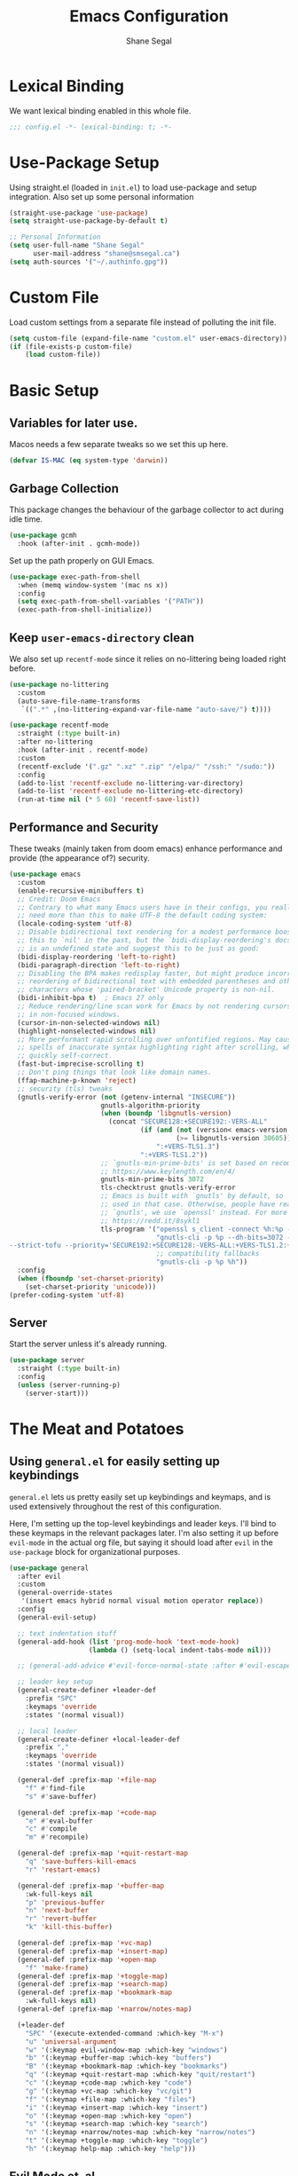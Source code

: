 #+title: Emacs Configuration
#+author: Shane Segal
#+startup: overview
#+property: header-args :results silent :comments org :tangle yes
#+options: num:nil toc:nil

#+TOC: headlines 2
* Lexical Binding
We want lexical binding enabled in this whole file.
#+begin_src emacs-lisp
;;; config.el -*- lexical-binding: t; -*-
#+end_src
* Use-Package Setup
Using straight.el (loaded in ~init.el~) to load use-package and setup integration. Also set up some personal information
#+begin_src emacs-lisp
(straight-use-package 'use-package)
(setq straight-use-package-by-default t)

;; Personal Information
(setq user-full-name "Shane Segal"
      user-mail-address "shane@smsegal.ca")
(setq auth-sources '("~/.authinfo.gpg"))
#+end_src

* Custom File
Load custom settings from a separate file instead of polluting the init file.
#+begin_src emacs-lisp
  (setq custom-file (expand-file-name "custom.el" user-emacs-directory))
  (if (file-exists-p custom-file)
      (load custom-file))
#+end_src
* Basic Setup
** Variables for later use.
Macos needs a few separate tweaks so we set this up here.
#+begin_src emacs-lisp
(defvar IS-MAC (eq system-type 'darwin))
#+end_src
** Garbage Collection
This package changes the behaviour of the garbage collector to act during idle time.
#+begin_src emacs-lisp
(use-package gcmh
  :hook (after-init . gcmh-mode))
#+end_src

Set up the path properly on GUI Emacs.
#+begin_src emacs-lisp
(use-package exec-path-from-shell
  :when (memq window-system '(mac ns x))
  :config
  (setq exec-path-from-shell-variables '("PATH"))
  (exec-path-from-shell-initialize))
#+end_src

** Keep ~user-emacs-directory~ clean
We also set up ~recentf-mode~ since it relies on no-littering being loaded right before.

#+begin_src emacs-lisp
(use-package no-littering
  :custom
  (auto-save-file-name-transforms
   `((".*" ,(no-littering-expand-var-file-name "auto-save/") t))))

(use-package recentf-mode
  :straight (:type built-in)
  :after no-littering
  :hook (after-init . recentf-mode)
  :custom
  (recentf-exclude '(".gz" ".xz" ".zip" "/elpa/" "/ssh:" "/sudo:"))
  :config
  (add-to-list 'recentf-exclude no-littering-var-directory)
  (add-to-list 'recentf-exclude no-littering-etc-directory)
  (run-at-time nil (* 5 60) 'recentf-save-list))
#+end_src

** Performance and Security
These tweaks (mainly taken from doom emacs) enhance performance and provide (the appearance of?) security.
#+begin_src emacs-lisp
  (use-package emacs
    :custom
    (enable-recursive-minibuffers t)
    ;; Credit: Doom Emacs
    ;; Contrary to what many Emacs users have in their configs, you really don't
    ;; need more than this to make UTF-8 the default coding system:
    (locale-coding-system 'utf-8)
    ;; Disable bidirectional text rendering for a modest performance boost. I've set
    ;; this to `nil' in the past, but the `bidi-display-reordering's docs say that
    ;; is an undefined state and suggest this to be just as good:
    (bidi-display-reordering 'left-to-right)
    (bidi-paragraph-direction 'left-to-right)
    ;; Disabling the BPA makes redisplay faster, but might produce incorrect display
    ;; reordering of bidirectional text with embedded parentheses and other bracket
    ;; characters whose 'paired-bracket' Unicode property is non-nil.
    (bidi-inhibit-bpa t)  ; Emacs 27 only
    ;; Reduce rendering/line scan work for Emacs by not rendering cursors or regions
    ;; in non-focused windows.
    (cursor-in-non-selected-windows nil)
    (highlight-nonselected-windows nil)
    ;; More performant rapid scrolling over unfontified regions. May cause brief
    ;; spells of inaccurate syntax highlighting right after scrolling, which should
    ;; quickly self-correct.
    (fast-but-imprecise-scrolling t)
    ;; Don't ping things that look like domain names.
    (ffap-machine-p-known 'reject)
    ;; security (tls) tweaks
    (gnutls-verify-error (not (getenv-internal "INSECURE"))
                         gnutls-algorithm-priority
                         (when (boundp 'libgnutls-version)
                           (concat "SECURE128:+SECURE192:-VERS-ALL"
                                   (if (and (not (version< emacs-version "26.3"))
                                            (>= libgnutls-version 30605))
                                       ":+VERS-TLS1.3")
                                   ":+VERS-TLS1.2"))
                         ;; `gnutls-min-prime-bits' is set based on recommendations from
                         ;; https://www.keylength.com/en/4/
                         gnutls-min-prime-bits 3072
                         tls-checktrust gnutls-verify-error
                         ;; Emacs is built with `gnutls' by default, so `tls-program' would not be
                         ;; used in that case. Otherwise, people have reasons to not go with
                         ;; `gnutls', we use `openssl' instead. For more details, see
                         ;; https://redd.it/8sykl1
                         tls-program '("openssl s_client -connect %h:%p -CAfile %t -nbio -no_ssl3 -no_tls1 -no_tls1_1 -ign_eof"
                                       "gnutls-cli -p %p --dh-bits=3072 --ocsp --x509cafile=%t \
  --strict-tofu --priority='SECURE192:+SECURE128:-VERS-ALL:+VERS-TLS1.2:+VERS-TLS1.3' %h"
                                       ;; compatibility fallbacks
                                       "gnutls-cli -p %p %h"))
    :config
    (when (fboundp 'set-charset-priority)
      (set-charset-priority 'unicode)))
  (prefer-coding-system 'utf-8)
#+end_src

** Server
Start the server unless it's already running.
#+begin_src emacs-lisp
(use-package server
  :straight (:type built-in)
  :config
  (unless (server-running-p)
    (server-start)))
#+end_src

* The Meat and Potatoes
** Using ~general.el~ for easily setting up keybindings
~general.el~ lets us pretty easily set up keybindings and keymaps, and
is used extensively throughout the rest of this configuration.

Here, I'm setting up the top-level keybindings and leader keys. I'll
bind to these keymaps in the relevant packages later.  I'm also
setting it up before ~evil-mode~ in the actual org file, but saying it
should load after ~evil~ in the ~use-package~ block for organizational purposes.
#+begin_src emacs-lisp
  (use-package general
    :after evil
    :custom
    (general-override-states
     '(insert emacs hybrid normal visual motion operator replace))
    :config
    (general-evil-setup)

    ;; text indentation stuff
    (general-add-hook (list 'prog-mode-hook 'text-mode-hook)
                      (lambda () (setq-local indent-tabs-mode nil)))

    ;; (general-add-advice #'evil-force-normal-state :after #'evil-escape)

    ;; leader key setup
    (general-create-definer +leader-def
      :prefix "SPC"
      :keymaps 'override
      :states '(normal visual))

    ;; local leader
    (general-create-definer +local-leader-def
      :prefix ","
      :keymaps 'override
      :states '(normal visual))

    (general-def :prefix-map '+file-map
      "f" #'find-file
      "s" #'save-buffer)

    (general-def :prefix-map '+code-map
      "e" #'eval-buffer
      "c" #'compile
      "m" #'recompile)

    (general-def :prefix-map '+quit-restart-map
      "q" 'save-buffers-kill-emacs
      "r" 'restart-emacs)

    (general-def :prefix-map '+buffer-map
      :wk-full-keys nil
      "p" 'previous-buffer
      "n" 'next-buffer
      "r" 'revert-buffer
      "k" 'kill-this-buffer)

    (general-def :prefix-map '+vc-map)
    (general-def :prefix-map '+insert-map)
    (general-def :prefix-map '+open-map
      "f" 'make-frame)
    (general-def :prefix-map '+toggle-map)
    (general-def :prefix-map '+search-map)
    (general-def :prefix-map '+bookmark-map
      :wk-full-keys nil)
    (general-def :prefix-map '+narrow/notes-map)

    (+leader-def
      "SPC" '(execute-extended-command :which-key "M-x")
      "u" 'universal-argument
      "w" '(:keymap evil-window-map :which-key "windows")
      "b" '(:keymap +buffer-map :which-key "buffers")
      "B" '(:keymap +bookmark-map :which-key "bookmarks")
      "q" '(:keymap +quit-restart-map :which-key "quit/restart")
      "c" '(:keymap +code-map :which-key "code")
      "g" '(:keymap +vc-map :which-key "vc/git")
      "f" '(:keymap +file-map :which-key "files")
      "i" '(:keymap +insert-map :which-key "insert")
      "o" '(:keymap +open-map :which-key "open")
      "s" '(:keymap +search-map :which-key "search")
      "n" '(:keymap +narrow/notes-map :which-key "narrow/notes")
      "t" '(:keymap +toggle-map :which-key "toggle")
      "h" '(:keymap help-map :which-key "help")))
#+end_src

** Evil Mode et. al
~evil-mode~ itself. I tried the default keybindings, but my pinkies hurt within the week
#+begin_src emacs-lisp
  (use-package undo-fu)
  (use-package evil
    :custom
    (evil-want-integration t)
    (evil-want-keybinding nil)
    (evil-ex-substitute-global t)
    (evil-respect-visual-line-mode t)
    (evil-want-Y-yank-to-eol t)
    (evil-cross-lines nil)
    (evil-split-window-below t)
    (evil-vsplit-window-right t)
    (evil-undo-system 'undo-fu)
    (evil-regexp-search t)
    (evil-move-cursor-back t)
    (evil-undo-system 'undo-fu)
    :config
    (evil-select-search-module 'evil-search-module 'evil-search)
    (evil-mode +1))
#+end_src
Apparently ~undo-tree~ has had it's performance improved, will try it again sometime
#+begin_src emacs-lisp
  (use-package undo-tree
    :disabled
    :custom (evil-undo-system 'undo-tree)
    :config (global-undo-tree-mode +1))
#+end_src

~evil-collection~ provides evil keybindings for almost every package.
#+begin_src emacs-lisp
  (use-package evil-collection
    :after evil
    :custom
    (evil-collection-setup-minibuffer t)
    :config
    (evil-collection-init))
#+end_src

I also set ~evil-escape~ to really exit things with ~C-g~
#+begin_src emacs-lisp
  (use-package evil-escape
    :custom
    (evil-escape-delay 0.1)
    (evil-escape-key-sequence "fd")
    :init
    (evil-define-key* '(insert replace visual operator) 'global "\C-g" #'evil-escape)
    :config
    (add-to-list 'evil-escape-excluded-major-modes 'vterm-mode)
    (evil-escape-mode +1))
#+end_src

This is the dumping ground for some random elisp relating to ~evil~.
#+begin_src emacs-lisp
  (use-package +evil-contrib
    :straight nil
    :load-path "modules/"
    :preface
    (defun +evil-clear-search-hl ()
      (evil-ex-nohighlight))
    :config
    (evil-ex-define-cmd "@" #'+evil:apply-macro)
    (general-add-advice 'evil-ret :after '+evil-clear-search-hl)
    :general
    (general-vmap "@" #'+evil:apply-macro)
    (general-mmap "g@" #'+evil:apply-macro)
    (general-nvmap "gD" #'xref-find-references))
#+end_src

Surround text objects with different delimiters 
#+begin_src emacs-lisp
  (use-package evil-surround
    :config
    (global-evil-surround-mode +1))
  (use-package evil-embrace
    :after evil-surround
    :init (evil-embrace-enable-evil-surround-integration))
#+end_src

Search forwards with ~S~, ~f~, ~t~ 
#+begin_src emacs-lisp
  (use-package evil-snipe
    :after evil
    :custom (evil-snipe-use-vim-sneak-bindings t)
    :config
    (push 'magit-mode evil-snipe-disabled-modes)
    (evil-snipe-mode +1)
    (evil-snipe-override-mode +1))
#+end_src

Search for the text objext under the point with ~*~.
#+begin_src emacs-lisp
  (use-package evil-visualstar
    :config (global-evil-visualstar-mode))

#+end_src

Allows you to {un}comment any objects with ~gc~.
Move around with ~gs{motion}~.
#+begin_src emacs-lisp
  (use-package evil-nerd-commenter
    :commands evilnc-comment-operator
    :general
    (general-nvmap "gc" 'evilnc-comment-operator))

  (use-package evil-easymotion
    :general
    (general-nmap
      "gs" '(:keymap evilem-map
             :which-key "easymotion")))
#+end_src

Align text objects on specified char.
#+begin_src emacs-lisp
  (use-package evil-lion
    :general
    (general-nvmap
      "gl" 'evil-lion-left
      "gL" 'evil-lion-right))

#+end_src

Some visual cues for yanking and deleting objects.
#+begin_src emacs-lisp
  (use-package evil-goggles
    :demand t
    :config
    (evil-goggles-mode)
    (evil-goggles-use-diff-faces))
#+end_src

Swap objects with ~gx~, then another ~gx~ to select the target. 
#+begin_src emacs-lisp
  (use-package evil-exchange
    :config (evil-exchange-install))

#+end_src

Code Folding
#+begin_src emacs-lisp
  (use-package vimish-fold :after evil)
  (use-package evil-vimish-fold
    :after vimish-fold
    :custom
    (evil-vimish-fold-target-modes '(prog-mode conf-mode text-mode))
    :hook (after-init . global-evil-vimish-fold-mode))
#+end_src

** Basic Text Editing
* Buffers
** Bufler and Burly
These are both packages written by alphapapa, a prolific emacs package
dev. Bufler organizes buffers by mode and project and provides a good
UI for switching among them.

Burly is a lightweight workspace manager that builds on top of emacs
bookmark system.
#+begin_src emacs-lisp
  (use-package bufler
    :hook (after-init . bufler-mode)
    :commands bufler-ex
    :general
    (general-nvmap
      :keymaps 'bufler-list-mode-map
      "RET" #'bufler-list-buffer-switch
      ;; "TAB" #'bufler-ex
      (kbd "<escape>") #'quit-window
      "q" #'quit-window)
    (:prefix-map '+buffer-map
                 "b" '(bufler-switch-buffer :which-key "switch buffer")
                 "B" '(bufler-list :which-key "buffer list")))

  (use-package burly
    :straight (:host github :repo "alphapapa/burly.el")
    :general
    (:prefix-map '+buffer-map
                 "o" 'burly-open-bookmark
                 "w" 'burly-bookmark-windows
                 "F" 'burly-bookmark-frames))
#+end_src

** Switch to the scratch buffer
 #+begin_src emacs-lisp
  (use-package switch-to-buffer
    :straight (:type built-in)
    :preface
    (defun +switch-to-scratch ()
      (interactive)
      (switch-to-buffer "*scratch*"))
    :general
    (:keymaps 'global-map
              (kbd "<mouse-9>") 'next-buffer
              (kbd "<mouse-8>") 'previous-buffer)
    (:prefix-map '+buffer-map
                 "s" #'+switch-to-scratch))
#+end_src
** Update how buffers get displayed
Emacs generally opens up a bunch of windows all over the
place. Sometimes this is what I want, but it feels excessive. This
helps reuse more existing windows.
It still needs some work.
#+begin_src emacs-lisp
  (use-package emacs
    :straight (:type built-in)
    :custom
    ;; (display-buffer-alist
    ;;  '((".*" (display-buffer-reuse-window display-buffer-same-window))))
    (display-buffer-reuse-frames t) ; reuse windows in other frames
    (even-window-sizes nil))        ; display-buffer: avoid resizing
#+end_src
* Window Management
Undo and redo window configurations.

#+begin_src emacs-lisp
  (use-package winner
    :straight (:type built-in)
    :hook (after-init . winner-mode)
    :general
    (:prefix-map 'evil-window-map
                 "u" 'winner-undo
                 "r" 'winner-redo))
#+end_src

Switch to a window with the keyboard like avy.
 #+begin_src emacs-lisp
  (use-package ace-window
    :custom
    (aw-keys '(?a ?s ?d ?f ?g ?h ?j ?k ?l))
    :config
    (set-face-attribute 'aw-leading-char-face nil :height 3.0)
    :general (:prefix-map 'evil-window-map
                          "w" #'ace-window
                          "W" #'ace-swap-window))

#+end_src

Window Enlargement
#+begin_src emacs-lisp
  (use-package zoom
    :custom
    (zoom-size '(0.7 . 0.7))
    (zoom-ignored-major-modes '(dired-mode vterm-mode
                                help-mode helpful-mode
                                rxt-help-mode help-mode-menu
                                org-mode))
    (zoom-ignored-buffer-names '("*scratch*" "*info*" "*helpful variable: argv*"))
    (zoom-ignored-buffer-name-regexps '("^\\*calc" "\\*helpful variable: .*\\*"))
    (zoom-ignore-predicates (list (lambda () (< (count-lines (point-min) (point-max)) 20))))
    :general
    (:prefix-map '+toggle-map
                 "z" #'zoom-mode))

  (use-package +enlarge-window
    :straight nil
    :load-path "modules/"
    :general (:prefix-map 'evil-window-map
                          "o" #'+window-enlargen
                          "O" #'delete-other-windows))

#+end_src

* Modeline
I use the moody modeline (by the author of magit). I also use minions
to hide all the other modes active instead of diminishing them.
I also depend on smart-mode-line for the buffer-naming.
#+begin_src emacs-lisp
  ;; used for buffer identification in moody modeline
  (use-package smart-mode-line)
  (use-package minions
    :config (minions-mode 1))
  (use-package moody
    :after smart-mode-line
    :config
    (moody-replace-sml/mode-line-buffer-identification)
    (moody-replace-vc-mode))
#+end_src
 Anzu highlights current search results in the modeline.
 #+begin_src emacs-lisp
  (use-package anzu
    :hook (after-init . global-anzu-mode))
  (use-package evil-anzu)
#+end_src

* Incremental Completion
We're using Selectrum and the associated ecosystem. They have a bigger
focus on creating and extending basic APIs vs alternative like Ivy.
#+begin_src emacs-lisp
  (use-package selectrum
    :commands selectrum-next-candidate selectrum-previous-candidate
    :hook
    (after-init . selectrum-mode)
    :general
    (general-imap "C-k" nil)
    (:keymaps 'selectrum-minibuffer-map
              "C-j" 'selectrum-next-candidate
              "C-k" 'selectrum-previous-candidate))
#+end_src

Prescient is a sorting/filtering package that orders results by "frecency".
#+begin_src emacs-lisp
  (use-package prescient
    :hook (selectrum-mode . prescient-persist-mode))
  (use-package selectrum-prescient
    :hook (selectrum-mode . selectrum-prescient-mode))
  (use-package company-prescient
    :hook (company-mode . company-prescient-mode))
#+end_src

Consult is to selectrum as counsel is to Ivy.
Marginalia is a bit of extra eye-candy on top of Consult.
#+begin_src emacs-lisp
  (use-package consult
    :straight (:host github :repo "minad/consult")
    :init
    ;; Replace functions (consult-multi-occur is a drop-in replacement)
    (fset 'multi-occur #'consult-multi-occur)
    :hook (after-init . consult-preview-mode)
    :general
    (:prefix-map 'help-map
                 "a" #'consult-apropos
                 ;; t is usually the tutorial, but this emacs is so customized it's useless
                 "t" 'consult-theme)
    (:prefix-map '+insert-map
                 "y" #'consult-yank)
    (:prefix-map '+file-map
                 "w" #'consult-file-externally
                 "r" #'consult-recent-file)
    ;; Disabled this keybinding as bufler seems to do a better job
    ;; (:prefix-map '+buffer-map
    ;;              "b" #'consult-buffer)
    (:prefix-map '+search-map
                 "i" #'consult-imenu
                 "s" #'consult-line
                 "S" #'consult-line-symbol-at-point
                 "o" #'consult-outline))
  (use-package consult-selectrum)
  (use-package consult-flycheck
    :general
    (:prefix-map '+code-map
                 "x" #'consult-flycheck))
  (use-package marginalia
    :straight (:host github :repo "minad/marginalia" :branch "main")
    :hook (consult-preview-mode . marginalia-mode)
    :custom
    (marginalia-annotators '(marginalia-annotators-heavy marginalia-annotators-light)))
#+end_src

Finally, some random snippets relating to selectrum et. al.
#+begin_src emacs-lisp
  (use-package +selectrum-contrib
    :straight nil
    :load-path "modules/"
    :general
    (:keymaps 'selectrum-minibuffer-map
              "C-s" #'selectrum-restrict-to-matches))
#+end_src

* Look and Feel
** Dashboard
A nice start page for emacs. I set a custom logo for the buffer, and
enable ~all-the-icons~ support.
#+begin_src emacs-lisp
;; dashboard
(use-package dashboard
    :custom
    (dashboard-set-footer nil)
    (dashboard-center-content t)
    (dashboard-set-file-icons t)
    (dashboard-set-heading-icons t)
    (dashboard-set-init-info t)
    (dashboard-projects-switch-function 'projectile-persp-switch-project)
    (dashboard-startup-banner (concat user-emacs-directory "emacs-bigsur_small.png"))
    :init
    (dashboard-setup-startup-hook))
#+end_src

** Themes
I use the great ~doom-themes~ package from Doom. It provides a whole
ton of great light and dark themes.
#+begin_src emacs-lisp
  (use-package doom-themes
    :custom
    (doom-themes-enable-bold t)
    (doom-themes-enable-italic t)
    :config
    (doom-themes-visual-bell-config)
    (doom-themes-org-config))

  (use-package modus-themes
    :disabled
    :straight
    (:host gitlab :repo "protesilaos/modus-themes" :branch "main")
    :custom
    (modus-themes-bold-constructs t)
    (modus-themes-slanted-constructs t)
    (modus-themes-syntax 'faint)
    (modus-themes-completions 'opinionated)
    (modus-themes-paren-match 'intense-bold)
    (modus-themes-org-blocks 'rainbow)
    (modus-themes-mode-line 'moody))

  (use-package circadian
    :custom
    (calendar-latitude 43.6)
    (calendar-longitude -79.4)
    (circadian-themes '((:sunrise . doom-acario-light)
                        (:sunset  . doom-spacegrey)))
    :hook
    (after-init . circadian-setup))

(use-package all-the-icons)
#+end_src
** Font
I like a font with ligatures and I like my comments italic.
#+begin_src emacs-lisp
  (use-package emacs
    :after (doom-themes org)
    :preface
    (defvar FONT-NAME "Victor Mono")
    :init
    ;; macos needs a larger font due to hidpi
    (set-face-attribute 'default nil
                        :family FONT-NAME
                        :height (if IS-MAC 180 110))
    ;; (set-frame-font FONT-NAME nil t)
    ;; (add-to-list 'default-frame-alist '(line-spacing . 0.2))

    ;; this is a fix for doom-acario-theme setting a weird font
    (set-face-attribute 'fixed-pitch-serif nil :family FONT-NAME)
    ;; italic comments
    (set-face-attribute 'font-lock-comment-face nil :family FONT-NAME :slant 'italic))
#+end_src

Here is where we set up the ligatures. There's configuration for the
fonts I use most often: "Victor Mono" and "JetBrains Mono".
#+begin_src emacs-lisp
  ;; Note: Doesn't work on emacs28+
  (use-package ligature
    :straight (:host github :repo "mickeynp/ligature.el")
    :ghook ('(prog-mode-hook
              LaTeX-mode-hook
              org-mode-hook) #'ligature-mode)
    :init
    (cond
     ;; JetBrains Mono Ligatures
     ((string= (face-attribute 'default :family) "JetBrains Mono")
      (ligature-set-ligatures
       't '("--" "---" "==" "===" "!=" "!==" "=!=" "=:=" "=/="
            "<=" ">=" "&&" "&&&" "&=" "++" "+++" "***" ";;" "!!"
            "??" "?:" "?." "?=" "<:" ":<" ":>" ">:" "<>" "<<<"
            ">>>" "<<" ">>" "||" "-|" "_|_" "|-" "||-" "|=" "||="
            "##" "###" "####" "#{" "#[" "]#" "#(" "#?"  "#_" "#_("
            "#:" "#!"  "#=" "^=" "<$>" "<$" "$>" "<+>" "<+" "+>"
            "<*>" "<*" "*>" "</" "</>" "/>" "<!--" "<#--" "-->"
            "->" "->>" "<<-" "<-" "<=<" "=<<" "<<=" "<==" "<=>"
            "<==>" "==>" "=>" "=>>" ">=>" ">>=" ">>-" ">-" ">--"
            "-<" "-<<" ">->" "<-<" "<-|" "<=|" "|=>" "|->" "<->"
            "<~~" "<~" "<~>" "~~" "~~>" "~>" "~-" "-~" "~@" "[||]"
            "|]" "[|" "|}" "{|" "[<" ">]" "|>" "<|" "||>" "<||"
            "|||>" "<|||" "<|>" "..." ".." ".=" ".-" "..<" ".?"
            "::" ":::" ":=" "::=" ":?"  ":?>" "//" "///" "/*" "*/"
            "/=" "//=" "/==" "@_" "__")))
     ;; Victor Mono Ligatures
     ((string= (face-attribute 'default :family) "Victor Mono")
      (ligature-set-ligatures
       't '("</" "</>" "/>" "~-" "-~" "~@" "<~" "<~>" "<~~" "~>" "~~"
            "~~>" ">=" "<=" "<!--" "##" "###" "####" "|-" "-|" "|->"
            "<-|" ">-|" "|-<" "|=" "|=>" ">-" "<-" "<--" "-->" "->" "-<"
            ">->" ">>-" "<<-" "<->" "->>" "-<<" "<-<" "==>" "=>" "=/="
            "!==" "!=" "<==" ">>=" "=>>" ">=>" "<=>" "<=<" "<<=" "=<<"
            ".-" ".=" "=:=" "=!=" "==" "===" "::" ":=" ":>" ":<" ">:"
            ";;" "<|" "<|>" "|>" "<>" "<$" "<$>" "$>" "<+" "<+>" "+>"
            "?=" "/=" "/==" "/\\" "\\/" "__" "&&" "++" "+++")))))
#+end_src

** UI Tweaks
What the hell do I press next? Which-key answers that question.
#+begin_src emacs-lisp
  (use-package which-key
    :demand t
    :custom
    (which-key-popup-type 'side-window)
    (which-key-enable-extended-define-key t)
    :hook (after-init . which-key-mode)
    :general
    (:keymaps 'help-map
              "b" #'which-key-show-major-mode
              "B" #'which-key-show-top-level))
#+end_src

A lot of the built-in UI needs some tweaks. We disable menu bars, the toolbar and the scrollbar.
We also want to confirm things with a single y/n instead of the whole word.
#+begin_src emacs-lisp
  (use-package emacs
    :custom
    (confirm-nonexistent-file-or-buffer nil)
    (mouse-yank-at-point t)

    ;; make underlines look a little better
    (x-underline-at-descent-line t)

    ;; window resizing
    (window-resize-pixelwise t)
    (frame-resize-pixelwise t)

    ;; bars
    (menu-bar-mode   nil)
    (tool-bar-mode   nil)
    (scroll-bar-mode nil)
    :config
    ;; set this for all prompts
    (defalias 'yes-or-no-p 'y-or-n-p)

    ;; ui cruft
    (unless (assq 'menu-bar-lines default-frame-alist)
      (add-to-list 'default-frame-alist '(menu-bar-lines . 0))
      (add-to-list 'default-frame-alist '(tool-bar-lines . 0))
      (add-to-list 'default-frame-alist '(vertical-scroll-bars))))
#+end_src
** Visual Fill Column
Sometimes we want text to wrap before the window border.
#+begin_src  emacs-lisp
  (use-package visual-fill-column
    :config
    (advice-add 'text-scale-adjust :after #'visual-fill-column-adjust)
    ;; (setq-default split-window-preferred-function 'visual-fill-column-split-window-sensibly)
    :ghook ('visual-fill-column-mode-hook #'visual-line-mode))
#+end_src
** Misc Tweaks
Pulse current line on window switch
#+begin_src emacs-lisp
  (use-package beacon
    :hook (after-init . beacon-mode)
    :config
    (add-to-list 'beacon-dont-blink-commands 'vterm-send-return)
    (add-to-list 'beacon-dont-blink-commands 'mwheel-scroll))
#+end_src

Hide the mouse when we type near it.
#+begin_src emacs-lisp
  (use-package avoid
    :straight (:type built-in)
    :config
    ;; doesn't seem to do any animating, at least on wayland should
    ;; check it out on X (but I never use X soooo)
    (mouse-avoidance-mode 'exile))
#+end_src

Window dividers and the fringe. We want them to show up very thin between windows. 
#+begin_src emacs-lisp
  (use-package window-divider
    :disabled 
    :straight (:type built-in)
    :custom
    (window-divider-default-right-width 1)
    (window-divider-default-bottom-width 1)
    (window-divider-default-places 'right-only)
    :hook (after-init . window-divider-mode))

  (use-package fringe
    :straight (:type built-in)
    :init (set-fringe-style 0)
    :custom
    ;; fringes
    (indicate-buffer-boundaries   nil)
    (indicate-empty-lines         nil)
    (fringes-outside-margins      nil)
    (indicate-buffer-boundaries   nil)
    (indicate-empty-lines         nil)
    (overflow-newline-into-fringe t))
#+end_src

Highlight todo keywords when they appear in comments
#+begin_src emacs-lisp
  (use-package hl-todo
    :hook (prog-mode . hl-todo-mode))
#+end_src

This is a great one. Dim the background colour of the buffers you're not currently editing in.
#+begin_src emacs-lisp
  (use-package auto-dim-other-buffers
    :hook (after-init . auto-dim-other-buffers-mode)
    :custom
    (auto-dim-other-buffers-dim-on-switch-to-minibuffer nil)
    (auto-dim-other-buffers-dim-on-focus-out nil))
#+end_src

Highlight different things. The parentheses surround the point get
highlighted which is great.
#+begin_src emacs-lisp
  (use-package highlight-parentheses
    :hook ((prog-mode LaTeX-mode) . highlight-parentheses-mode))

  (use-package hl-line
    :disabled
    :straight (:type built-in)
    :preface
    (defun +highlight-visual-line ()
      (save-excursion
        (cons (progn (beginning-of-visual-line) (+ 1 (point)))
              (progn (beginning-of-visual-line 2) (point)))))
    :hook ((prog-mode text-mode conf-mode special-mode) . hl-line-mode)
    :custom
    (hl-line-range-function '+highlight-visual-line)
    (hl-line-sticky-flag nil)
    (global-hl-line-sticky-flag nil))
#+end_src

Change the shape of the cursor when running in the tty. Also enable the mouse.
#+begin_src emacs-lisp
  (use-package evil-terminal-cursor-changer
    :straight (:host github :repo "kisaragi-hiu/evil-terminal-cursor-changer")
    :hook (tty-setup . evil-terminal-cursor-changer-activate))

  (use-package xterm-mouse-mode
    :straight (:type built-in)
    :hook (tty-setup . xterm-mouse-mode))
#+end_src
** Scrolling
#+begin_src emacs-lisp
  ;; scrolling
  (use-package emacs
    :custom
    (hscroll-margin 2)
    (hscroll-step 1)
    ;; Emacs spends too much effort recentering the screen if you scroll the
    ;; cursor more than N lines past window edges (where N is the settings of
    ;; `scroll-conservatively'). This is especially slow in larger files
    ;; during large-scale scrolling commands. If kept over 100, the window is
    ;; never automatically recentered.
    (scroll-conservatively 101)
    (scroll-margin 0)
    (scroll-preserve-screen-position t)
    ;; Reduce cursor lag by a tiny bit by not auto-adjusting `window-vscroll'
    ;; for tall lines.
    (auto-window-vscroll nil)
    ;; mouse

    (mouse-wheel-scroll-amount '(2 ((shift) . hscroll) ((meta)) ((control) . text-scale)))
    (mouse-wheel-progressive-speed nil))  ; don't accelerate scrolling

  (use-package scroll-on-jump
    :after (evil goto-chg)
    :straight (:host gitlab :repo "ideasman42/emacs-scroll-on-jump")
    :custom
    (scroll-on-jump-duration 0.4)
    (scroll-on-jump-use-curve t)
    :config
    (scroll-on-jump-advice-add evil-undo)
    (scroll-on-jump-advice-add evil-redo)
    (scroll-on-jump-advice-add evil-jump-item)
    (scroll-on-jump-advice-add evil-jump-forward)
    (scroll-on-jump-advice-add evil-jump-backward)
    (scroll-on-jump-advice-add evil-ex-search-next)
    (scroll-on-jump-advice-add evil-ex-search-previous)
    (scroll-on-jump-advice-add evil-forward-paragraph)
    (scroll-on-jump-advice-add evil-backward-paragraph)

    (scroll-on-jump-advice-add goto-last-change)
    (scroll-on-jump-advice-add goto-last-change-reverse))
#+end_src
* Searching / Narrowing
deadgrep lets us search the specified director with ripgrep. Provides a good UI
#+begin_src emacs-lisp
  (use-package deadgrep
    :general
    (:prefix-map '+search-map
                 "d" #'deadgrep))

  ;; narrow-to-region etc is defined in builtin package page
  (use-package page
    :straight (:type built-in)
    :init
    (put 'narrow-to-page 'disabled nil)
    :general
    (:prefix-map '+narrow/notes-map
                 "n" #'narrow-to-region
                 "p" #'narrow-to-page
                 "d" #'narrow-to-defun
                 "w" #'widen))
#+end_src

* Spellcheck
Spell checking with flyspell and enchant.
#+begin_src emacs-lisp
  (use-package flyspell
    :straight nil
    :defer t
    :custom
    (flyspell-issue-welcome-flag nil)
    ;; Significantly speeds up flyspell, which would otherwise print
    ;; messages for every word when checking the entire buffer
    (flyspell-issue-message-flag nil)
    (ispell-program-name "enchant-2") ;; new spellcheck engine
    (ispell-dictionary "en_CA")
    :ghook
    ('(org-mode-hook
       markdown-mode-hook
       TeX-mode-hook
       rst-mode-hook
       mu4e-compose-mode-hook
       message-mode-hook
       git-commit-mode-hook) #'flyspell-mode)
    ('prog-mode-hook #'flyspell-prog-mode))
#+end_src

Correct the word at the point with ~z=~.
#+begin_src emacs-lisp
  (use-package flyspell-correct
    :after flyspell
    :commands flyspell-correct-previous
    :preface
    (defun +spell/add-word (word &optional scope)
      "Add WORD to your personal dictionary, within SCOPE.  SCOPE can be
  `buffer' or `session' to exclude words only from the current buffer or
  session. Otherwise, the addition is permanent."
      (interactive
       (list (progn (require 'flyspell)
                    (car (flyspell-get-word)))
             (cond ((equal current-prefix-arg '(16))
                    'session)
                   ((equal current-prefix-arg '(4))
                    'buffer))))
      (require 'flyspell)
      (cond
       ((null scope)
        (ispell-send-string (concat "*" word "\n"))
        (ispell-send-string "#\n")
        (flyspell-unhighlight-at (point))
        (setq ispell-pdict-modified-p '(t)))
       ((memq scope '(buffer session))
        (ispell-send-string (concat "@" word "\n"))
        (add-to-list 'ispell-buffer-session-localwords word)
        (or ispell-buffer-local-name ; session localwords might conflict
            (setq ispell-buffer-local-name (buffer-name)))
        (flyspell-unhighlight-at (point))
        (if (null ispell-pdict-modified-p)
            (setq ispell-pdict-modified-p
                  (list ispell-pdict-modified-p)))
        (if (eq replace 'buffer)
            (ispell-add-per-file-word-list word))))
      (ispell-pdict-save t))
    :general
    ([remap ispell-word] #'flyspell-correct-wrapper)
    (general-nvmap "zg" #'+spell/add-word))

  (use-package flyspell-correct-popup
    :disabled
    :after flyspell-correct
    :custom
    (flyspell-correct-interface #'flyspell-correct-popup)
    :general (:keymaps 'popup-menu-keymap [escape] #'keyboard-quit))

#+end_src

Lazily load flyspell instead of do it on demand to speed up. 
#+begin_src emacs-lisp
  (use-package flyspell-lazy
    :after flyspell
    :config
    (setq flyspell-lazy-idle-seconds 1
          flyspell-lazy-window-idle-seconds 3)
    (flyspell-lazy-mode +1))
#+end_src
* Generally useful commands
** Crux
Crux is a selection of useful functions.
#+begin_src emacs-lisp
  (use-package crux
    :general
    (:prefix-map '+file-map
                 "E" #'crux-sudo-edit
                 "D" #'crux-delete-file-and-buffer
                 ;; "p" #'crux-find-user-init-file
                 "R" #'crux-rename-file-and-buffer)
    (:prefix-map '+open-map
                 "w" #'crux-open-with))
#+end_src
* Dired and File Management
#+begin_src emacs-lisp
  ;;; File Management with Dired
  (use-package dired
    :straight (:type built-in)
    :commands (dired dired-jump)
    :custom
    (dired-listing-switches "-agho --group-directories-first")
    (dired-dwim-target t)
    (dired-delete-by-moving-to-trash t)
    :ghook
    ('dired-mode-hook #'(dired-async-mode))
    :general
    (:prefix-map '+open-map
                 "-" #'dired-jump)
    (general-nmap :keymaps 'dired-mode-map
      "h" #'dired-up-directory
      "l" #'dired-find-file))
  (use-package diredfl
    :hook (dired-mode . diredfl-mode))
  (use-package dired-collapse
    :hook (dired-mode . dired-collapse-mode))

  (use-package all-the-icons-dired
    :hook (dired-mode . all-the-icons-dired-mode))

  (use-package ranger :disabled)

  (use-package +find-init-file-here
    :straight nil
    :preface
    (defun +find-init-file-here ()
      (interactive)
      (find-file (expand-file-name "config.org" user-emacs-directory)))
    :general
    (:prefix-map '+file-map
                 "p" #'+find-init-file-here))

  (use-package super-save
    :custom (super-save-auto-save-when-idle t)
    :hook (after-init . super-save-mode))

  (use-package +copy-file-name
    :straight nil
    :preface
    (defun +copy-file-name-to-clipboard ()
      "Copy the current buffer file name to the clipboard."
      (interactive)
      (let ((filename (if (equal major-mode 'dired-mode)
                          default-directory
                        (buffer-file-name))))
        (when filename
          (kill-new filename)
          (message "Copied buffer file name '%s' to the clipboard." filename))))
    :general
    (:prefix-map '+file-map
                 "C" '(+copy-file-name-to-clipboard :which-key "copy filename")))
#+end_src
* Text Manipulations
Rotating text lets you toggle things under point where that makes sense.
Subword mode lets you navigate camelCase words etc.
We also want to clean up whitespace in prog-mode.
#+begin_src emacs-lisp
  (use-package rotate-text
    :straight (:host github :repo "debug-ito/rotate-text.el")
    :config
    (add-to-list 'rotate-text-words '("true" "false"))
    (add-to-list 'rotate-text-symbols '("+" "-"))
    :general
    (general-nmap
      "]r" #'rotate-text
      "[r" #'rotate-text-backward))

  (use-package subword
    :hook (prog-mode . subword-mode)
    :general
    (:prefix-map '+toggle-map
                 "s" #'subword-mode))

  (use-package ws-butler
    :hook (prog-mode . ws-butler-mode))
#+end_src
** Set up automatic pairing of ({[]})
#+begin_src emacs-lisp
  (use-package electric-pair
    :straight (:type built-in)
    :hook (emacs-startup . electric-pair-mode))
#+end_src
** Match the indentation of wrapped lines
#+begin_src emacs-lisp :tangle no
  (use-package adaptive-wrap
    :hook ((prog-mode text-mode) . adaptive-wrap-prefix-mode)
    :general
    (:prefix-map '+toggle-map
                 "w" #'adaptive-wrap-prefix-mode))
#+end_src
* Code Tools
** Autocomplete and Syntax Checking
Using company for auto completion and flycheck. 
#+begin_src emacs-lisp
;;; autocomplete
(use-package company
  :custom
  (company-minimum-prefix-length 1)
  (company-idle-delay 0.0)
  :hook (emacs-startup . global-company-mode)
  :general
  (general-imap "C-SPC" 'company-complete)
  (:keymaps 'company-search-map
            "C-s" #'company-filter-candidates))
(use-package company-box
  :hook (company-mode . company-box-mode))
(use-package company-quickhelp
  :hook (company-mode . company-quickhelp-mode))
(use-package company-posframe
  :unless IS-MAC
  :hook (company-box-mode . company-posframe-mode))

;; syntax checking
(use-package flycheck
  :custom
  (flycheck-disabled-checkers '(emacs-lisp-checkdoc))
  :hook (after-init . global-flycheck-mode)
  :general
  (:prefix-map '+code-map
               "x" '(flycheck-list-errors :which-key "show errors")))
#+end_src
** VC / Git
Magit is probably the single best emacs package.
We also use the build-int VC mode for some things like ediff.
#+begin_src emacs-lisp
  ;;; vc-mode and Magit
  (use-package vc
    :straight (:type built-in)
    :custom
    (vc-command-messages t)
    (vc-follow-symlinks t)
    ;; don't make an extra frame for the ediff control panel
    ;; (doesn't work well in tiling wms)
    (ediff-window-setup-function 'ediff-setup-windows-plain))
#+end_src
** Magit Itself
We need to fix a missing binding that should be set by ~evil-collection~.
Submodules get opened by ~"~ inside the magit status buffer.
#+begin_src emacs-lisp
  (use-package magit
    :after evil-collection
    :custom
    (magit-diff-refine-hunk t)
    :preface
    (defun +magit/fix-submodule-binding ()
      ;; evil-magit seems to be overriding or setting this wrong
      ;; somehow, so fix it here
      (transient-append-suffix 'magit-dispatch "\""
        '("'" "Submodules" magit-submodule)))
    :gfhook ('magit-mode-hook #'(+magit/fix-submodule-binding
                                 visual-line-mode))
    :config
    (transient-bind-q-to-quit)
    (define-advice magit-list-refs (:around (orig &optional namespaces format sortby)
                                            prescient-sort)
      "Apply prescient sorting when listing refs."
      (let ((res (funcall orig namespaces format sortby)))
        (if (or sortby
                magit-list-refs-sortby
                (not selectrum-should-sort-p))
            res
          (prescient-sort res))))
    :general
    (:prefix-map '+vc-map
                 "g" #'magit-status
                 "C" #'magit-clone)
    (general-nmap
      :keymaps 'magit-section-mode-map
      "TAB" #'magit-section-toggle
      "j" #'magit-section-forward
      "k" #'magit-section-backward)
    (+local-leader-def
      :keymaps 'with-editor-mode-map
      "," 'with-editor-finish
      "k" 'with-editor-cancel))

  ;; C dynamic module bindings for speeding up magit
  (use-package libgit
    :disabled
    :straight (:host github :repo "magit/libegit2"))
#+end_src

** Magit Extras
Forge lets us access PR's and other collaborative git features from
inside Magit.  We also set up todo's to be shown from the codebase all
centralized inside the status buffer. It's kinda slow so disabled for
now.
#+begin_src emacs-lisp
  (use-package forge
    :after magit)

  (use-package magit-todos
    :disabled
    :after magit
    :config (magit-todos-mode))

  (use-package git-gutter
    :config (global-git-gutter-mode +1))

  ;; TODO: needs evil keybindings
  (use-package git-timemachine
    :commands git-timemachine)
#+end_src
** Tree-sitter
Now, apparently this package is useful for a ton of different
things. I use it for the nicer syntax highlighting in supported
languages.
#+begin_src emacs-lisp
  (use-package tree-sitter
    :init (global-tree-sitter-mode)
    :ghook (#'tree-sitter-after-on-hook  #'tree-sitter-hl-mode))
  (use-package tree-sitter-langs)
#+end_src
** Formatting
Format all code with one keybinding. 
#+begin_src emacs-lisp
(use-package format-all
  :general
  (:prefix-map '+code-map
               "f" 'format-all-buffer))
#+end_src
** Code Search
Automatically jump to definitions in different languages.
#+begin_src emacs-lisp
  (use-package dumb-jump
    :hook (xref-backend-functions . dumb-jump-xreg-activate))
#+end_src
** Editorconfig
Per directory spaces/tabs indentation.
#+begin_src emacs-lisp
  (use-package editorconfig
    :custom (editorconfig-trim-whitespaces-mode 'ws-butler-mode)
    :hook (after-init . editorconfig-mode))
#+end_src
** Compilation
Make compilation buffers process escape codes for colours etc.
#+begin_src emacs-lisp
  (use-package compile
    :straight (:type built-in)
    :preface
    (defun +compile/apply-ansi-color-to-compilation-buffer-h ()
      "Applies ansi codes to the compilation buffers. Meant for
              `compilation-filter-hook'."
      (with-silent-modifications
        (ansi-color-apply-on-region compilation-filter-start (point))))
    (defun +compile/fix-compilation-size ()
      (with-selected-window (get-buffer-window "*compilation*")
        (setq window-size-fixed t)
        (window-resize (selected-window) (- 30 (window-total-width)) t t)))
    :custom
    (compilation-scroll-output 'first-error)
    :ghook
    ('compilation-filter-hook #'(+compile/apply-ansi-color-to-compilation-buffer-h
                                 +compile/fix-compilation-size)))
#+end_src
>
* Language Support
** LSP-Mode
We use LSP mode for pretty much everything we use a lot.
We set some of the more intrusive UI elements to nil.
Enable support for pyright language server.
#+begin_src emacs-lisp
  (use-package lsp-mode
    :commands (lsp lsp-deferred)
    :custom
    (read-process-output-max (* 1024 1024)) ;; 1mb
    (lsp-completion-provider :capf)
    (lsp-enable-folding nil)
    (lsp-enable-on-type-formatting nil)
    (lsp-enable-snippet t)
    (lsp-eldoc-enable-hover nil)
    (lsp-headerline-breadcrumb-enable t)
    :ghook
    ('(TeX-mode-hook
       yaml-mode-hook
       sh-mode-hook
       js2-mode-hook) #'lsp-deferred)
    ('lsp-mode-hook '(lsp-headerline-breadcrumb-mode
                      lsp-modeline-diagnostics-mode
                      lsp-enable-which-key-integration))
    :general
    (general-nvmap :keymaps 'lsp-mode-map
      "," '(:keymap lsp-command-map))
    (general-def
      :prefix-map '+code-map
      :predicate 'lsp-mode
      "r" #'lsp-rename
      "a" #'lsp-execute-code-action)
    (:keymaps 'lsp-mode-map
              ;; [remap format-all-buffer] #'lsp-format-buffer
              [remap evil-goto-definition] #'lsp-find-definition))
  (use-package lsp-ui
    :commands lsp-ui-mode
    :general
    (:keymaps 'lsp-mode-map
              [remap xref-find-definitions] #'lsp-ui-peek-find-definitions
              [remap xref-find-references] #'lsp-ui-peek-find-references)
    (:keymaps 'lsp-ui-peek-mode-map
              "j"   #'lsp-ui-peek--select-next
              "k"   #'lsp-ui-peek--select-prev
              "C-j" #'lsp-ui-peek--select-next
              "C-k" #'lsp-ui-peek--select-prev))

  (use-package lsp-pyright
    :preface
    (defun +pyright__enable-lsp ()
      (require 'lsp-pyright)
      (lsp-deferred))
    :hook (python-mode . +pyright__enable-lsp))
#+end_src
** Python
The builtin package needs some simple tweaks to use ipython as the REPL.
#+begin_src emacs-lisp
  ;; python tweaks
  (use-package python
    :straight (:type built-in)
    :custom
    (python-shell-interpreter "ipython")
    (python-shell-interpreter-args "--simple-prompt -i"))
#+end_src
**** Pyimport
We can sort and remove imports from files with this.
#+begin_src emacs-lisp
  (use-package pyimport
    :general
    (general-nvmap
      :keymaps 'python-mode-map
      :prefix ","
      "i" '(nil :which-key "imports")
      "iu" 'pyimport-remove-unused
      "ii" 'pyimport-insert-missing))
#+end_src
**** Jupyter Kernal and Notebook support
The ein package has really improved lately. In addition, the jupyter
kernel provides a pretty good experience for using it inside org-mode.
#+begin_src emacs-lisp
  (use-package jupyter
    :straight (:no-native-compile t)
    :commands jupyter-connect-repl jupyter-run-repl)

  (use-package emacs-ipython-notebook
    :straight ein
    :hook (ein:notebook-mode . evil-normalize-keymaps)
    :custom
    (ein:output-area-inlined-images t)
    (ein:polymode t)
    :commands (ein:run ein:login)
    :preface
    (general-add-advice 'ein:worksheet-execute-cell-and-goto-next-km
                        :after (lambda () (interactive)
                                 (evil-scroll-line-to-center)))
    :init
    (evil-define-minor-mode-key '(normal visual) 'ein:notebook-mode
      (kbd "<C-return>") #'ein:worksheet-execute-cell-km
      (kbd "<S-return>") #'ein:worksheet-execute-cell-and-goto-next-km)
    :general
    (:keymaps 'ein:notebook-mode-map
              [remap save-buffer] #'ein:notebook-save-notebook-command-km
              "C-j" #'ein:worksheet-goto-next-input-km
              "C-k" #'ein:worksheet-goto-prev-input-km))
#+end_src
** LaTeX
Set up company mode for autocompletion of references, citations, etc.
We also setup inline pdf viewing.
#+begin_src emacs-lisp
(use-package company-auctex)
(use-package company-reftex)
(use-package company-math)
(use-package company-bibtex)

(use-package auctex
  :custom
  (TeX-master t)
  (TeX-parse-self t) ;; parse on load
  (TeX-auto-save t)  ;; parse on save
  ;; automatically insert braces after sub/superscript in math mode
  (TeX-electric-sub-and-superscript t)
  (bibtex-dialect 'biblatex)
  (bibtex-align-at-equal-sign t)
  (bibtex-text-indentation 20)
  (TeX-auto-fold t)
  ;; insert \(\) instead of $$
  (TeX-electric-math (cons "\\(" "\\)"))
  :hook ((TeX-mode . +latex-setup)
         (TeX-mode . TeX-fold-mode))
  :mode ("\\.tex\\'" . LaTeX-mode)
  :general
  (:keymaps 'TeX-mode-map
            [remap compile] #'TeX-command-master
            [remap recompile] (lambda () (TeX-command-master +1)))
  :preface
  (defun +latex-setup ()
    (turn-on-visual-line-mode)
    (visual-fill-column-mode +1)
    (unless word-wrap
      (toggle-word-wrap))
    (TeX-fold-buffer)
    (setq-local visual-fill-column-center-text t
                visual-fill-column-width 100

                ;; important that reftex comes before auctex otherwise
                ;; citation autocomplete doesn't work
                company-backends (append '(company-reftex-citations
                                           company-reftex-labels
                                           company-auctex-labels
                                           company-auctex-bibs
                                           company-auctex-macros
                                           company-auctex-symbols
                                           company-auctex-environments
                                           company-math-symbols-latex
                                           company-math-symbols-unicode
                                           company-latex-commands)
                                         company-backends))))
(use-package evil-tex
  :hook (LaTeX-mode . evil-tex-mode))

(use-package bibtex
  :straight (:type built-in)
  :gfhook #'+bibtex-setup
  :preface
  (defun +bibtex-setup ()
    (turn-on-visual-line-mode)
    (setq-local visual-fill-column-center-text t
                visual-fill-column-width 100)))

(use-package auctex-latexmk
  :custom
  (auctex-latexmk-inherit-TeX-PDF-mode t)
  :hook
  (TeX-mode . auctex-latexmk-setup))

(use-package reftex
  :straight (:type built-in)
  :hook ((TeX-mode . reftex-mode)
         (LaTeX-mode . reftex-mode))
  :custom
  (reftex-cite-format
   '((?a . "\\autocite[]{%l}")
     (?b . "\\blockcquote[]{%l}{}")
     (?c . "\\cite[]{%l}")
     (?f . "\\footcite[]{%l}")
     (?n . "\\nocite{%l}")
     (?p . "\\parencite[]{%l}")
     (?s . "\\smartcite[]{%l}")
     (?t . "\\textcite[]{%l}"))
   (reftex-plug-into-AUCTeX t)
   (reftex-toc-split-windows-fraction 0.3)))

(use-package pdf-tools
  :mode ("\\.pdf\\'" . pdf-view-mode)
  :magic ("%PDF" . pdf-view-mode)
  :hook (pdf-view-mode . auto-revert-mode)
  :config
  (pdf-tools-install :no-query)
  (setq-default pdf-view-display-size 'fit-page)
  ;; Enable hiDPI support, but at the cost of memory! See politza/pdf-tools#51
  (setq pdf-view-use-scaling t
        pdf-view-use-imagemagick nil)
  :general
  (+local-leader-def :keymaps 'pdf-view-mode-map
    "s" 'pdf-view-auto-slice-minor-mode)
  (:keymaps 'pdf-view-mode-map
            "q" #'kill-current-buffer))
#+end_src
** {Java,Type}Script
The different web languages. I've also enabled LSP-mode for them above.
#+begin_src emacs-lisp
  (use-package js2-mode
    :interpreter "node"
    :commands js2-line-break
    :hook (js-mode . js2-minor-mode)
    :custom
    (js-chain-indent t)
    ;; Don't mishighlight shebang lines
    (js2-skip-preprocessor-directives t)
    ;; let flycheck handle this
    (js2-mode-show-parse-errors nil)
    (js2-mode-show-strict-warnings nil)
    ;; Flycheck provides these features, so disable them: conflicting with
    ;; the eslint settings.
    (js2-strict-trailing-comma-warning nil)
    (js2-strict-missing-semi-warning nil)
    ;; maximum fontification
    (js2-highlight-level 3)
    (js2-highlight-external-variables t)
    (js2-idle-timer-delay 0.1))

  (use-package js2-refactor
    :hook (js2-minor-mode . js2-refactor-mode)
    :general
    (general-nvmap
      :keymaps 'js2-mode
      "," '(:keymap js2-refactor-mode-map)))

  (use-package rjsx-mode
    :mode "/.*\\.js\\'")

  (use-package json-mode)
  (use-package yaml-mode)
  (use-package typescript-mode)
#+end_src

** Emacs-Lisp
Custom indentation for lisp code. Small keybindings for evaling sexps.
#+begin_src emacs-lisp
  (use-package emacs-lisp
    :straight (:type built-in)
    :general
    (+local-leader-def :keymaps 'emacs-lisp-mode-map
      "e" #'eval-last-sexp))

  (use-package +lisp-indent
    :straight nil
    :load-path "modules/"
    :init
    (general-add-advice
     #'calculate-lisp-indent :override #'void~calculate-lisp-indent))
#+end_src
** Small Language modes
These packages are pretty much just for the syntax highlighting. Don't
use these enough for any more sophisticated configuration.
#+begin_src emacs-lisp
  (use-package julia-mode
    :mode "\.*\.jl")

  (use-package nix-mode
    :mode "\\.nix\\'")

  (use-package markdown-mode
    :commands (markdown-mode gfm-mode)
    :custom (markdown-command "multimarkdown")
    :ghook
    ('(markdown-mode-hook gfm-mode-hook)
     #'visual-fill-column-mode)
    :mode (("README\\.md\\'" . gfm-mode)
           ("\\.md\\'" . markdown-mode)
           ("\\.markdown\\'" . markdown-mode)))

  (use-package systemd)


  ;; arch PKGBUILDS
  (use-package pkgbuild-mode
    :mode ("PKGBUILD" . pkgbuild-mode))

  ;; different git file modes
  (use-package git-modes
    :mode ("/.dockerignore\\'" . gitignore-mode))
#+end_src
* Integrated Terminal
Vterm is by far the best terminal emulator. It now has support for
evil-mode motions and such.
#+begin_src emacs-lisp
  (use-package vterm
    :preface
    ;; Add evil specific bindings that work with vterm mode
    (defun vterm-evil-insert ()
      (interactive)
      (vterm-goto-char (point))
      (call-interactively #'evil-insert))
    (defun vterm-evil-append ()
      (interactive)
      (vterm-goto-char (1+ (point)))
      (call-interactively #'evil-append))
    (defun vterm-evil-delete ()
      "Provide similar behavior as `evil-delete'."
      (interactive)
      (let ((inhibit-read-only t))
        (cl-letf (((symbol-function #'delete-region) #'vterm-delete-region))
          (call-interactively 'evil-delete))))
    (defun vterm-evil-change ()
      "Provide similar behavior as `evil-change'."
      (interactive)
      (let ((inhibit-read-only t))
        (cl-letf (((symbol-function #'delete-region) #'vterm-delete-region))
          (call-interactively 'evil-change))))
    ;; (defun +evil-vterm-hook ()
    ;;   (evil-local-mode 1)
    ;;   (evil-define-key 'normal 'local "a" 'vterm-evil-append)
    ;;   (evil-define-key 'normal 'local "x" 'vterm-evil-delete)
    ;;   (evil-define-key 'normal 'local "i" 'vterm-evil-insert)
    ;;   (evil-define-key 'normal 'local "c" 'vterm-evil-change))
    ;; :ghook ('vterm-mode-hook #'+evil-vterm-hook)
    :custom
    (vterm-buffer-name-string "vterm: %s")
    :general
    (general-nmap :keymaps 'vterm-mode-map
      "a" 'vterm-evil-append
      "d" 'vterm-evil-delete
      "i" 'vterm-evil-insert
      "c" 'vterm-evil-change)
    (general-imap :keymaps 'vterm-mode-map
      "C-i" #'vterm-send-escape))

  (use-package vterm-toggle
    :commands (vterm-toggle)
    :general
    (+leader-def
      "'" #'vterm-toggle)
    (:prefix-map '+open-map
                 "t" #'vterm-toggle
                 "T" #'vterm)
    :config
    (setq vterm-toggle-fullscreen-p nil)
    (add-to-list 'display-buffer-alist
                 '((lambda (bufname _)
                     (with-current-buffer bufname (equal major-mode 'vterm-mode)))
                   (display-buffer-reuse-window display-buffer-in-direction)
                   ;;display-buffer-in-direction/direction/dedicated is added in emacs27
                   (direction . bottom)
                   (dedicated . t) ;dedicated is supported in emacs27
                   (reusable-frames . visible)
                   (window-height . 0.3))))

#+end_src
* Utilities
** Restart emacs
#+begin_src emacs-lisp
  (use-package restart-emacs
    :general
    (:prefix-map '+quit-restart-map "r" 'restart-emacs))
#+end_src
** Calc mode
set calc mode to start in algebraic (ie normal) mode
#+begin_src emacs-lisp
  (use-package calc
    :straight (:type built-in)
    :hook (calc-mode . calc-algebraic-mode)
    :general
    (:prefix-map '+open-map
                 "c" #'calc-dispatch))
#+end_src
* Snippets
We use yasnippet, as well as the snippets from doom.

We also have auto activating snippets, which will insert the specified
string /b/ when the string /a/ is written in the enabled mode.
#+begin_src emacs-lisp
(use-package yasnippet
    :hook ((prog-mode text-mode) . yas-global-mode)
    :general (:prefix-map '+insert-map
                          "s" 'yas-insert-snippet))
  (use-package yasnippet-snippets
    :after yasnippet)
  (use-package doom-snippets
    :straight (:host github :repo "hlissner/doom-snippets")
    :after yasnippet)

  (use-package auto-activating-snippets
    :straight (:host github :repo "ymarco/auto-activating-snippets")
    :ghook ('LaTeX-mode-hook #'auto-activating-snippets-mode)
    :config
    (aas-set-snippets 'latex-mode
                      "On" "O(n)"))
#+end_src
* A Better Help Buffer
We also set apropos to search as much as possible.
#+begin_src emacs-lisp
  (use-package helpful
    :general
    (:prefix-map 'help-map
                 "f" #'helpful-callable
                 "v" #'helpful-variable
                 "k" #'helpful-key
                 "h" #'helpful-at-point))

  (use-package help
    :straight (:type built-in)
    :custom
    (apropos-do-all t))
#+end_src
* Project Management
Let Projectile handle the hard stuff, like remembering what belongs to what project.
#+begin_src emacs-lisp
  (use-package projectile
    :custom
    (projectile-completion-system 'default)
    (projectile-auto-discovery t)
    :hook (after-init . projectile-mode)
    :general
    (+leader-def
      "p" '(:keymap projectile-command-map
            :package projectile
            :which-key "projects")))
#+end_src
* Org Mode
We don't do much to customize Org. Set the notes directory for
~org-capture~, enable some languages to be evaled in ~src~ blocks.
I also set up fancy heading symbols with org bullets.

I'm aiming to translate a lot of keys to vim-like equivalents, using
leader keys to replace the special ~C-c~ bindings.
#+begin_src emacs-lisp
  (use-package org
    :custom
    (org-startup-indented t)
    (org-src-fontify-natively t)
    (org-directory "~/Documents/org")
    (org-default-notes-file (concat org-directory "/notes.org"))
    :config
    ;; (set-face-attribute 'org-block nil :family FONT-NAME)
    (org-babel-do-load-languages
     'org-babel-load-languages
     '((emacs-lisp . t)
       (python . t)))
    :general
    (:prefix-map '+open-map
                 "c" #'org-capture)
    (+local-leader-def :keymaps 'org-mode-map
      "," #'org-ctrl-c-ctrl-c
      "'" #'org-edit-special
      "t" #'org-todo
      "o" #'org-open-at-point)
    (+local-leader-def :keymaps 'org-src-mode-map
      "," #'org-edit-src-exit
      "k" #'org-edit-src-abort))

  (use-package org-superstar
    :ghook ('org-mode-hook #'org-superstar-mode)
    :custom (org-superstar-special-todo-items t))
#+end_src

* Direnv
Direnv automatically adjusts the environment for you when entering a
directory with a ~.envrc~ file that contains the apropriate commands.
This should be at/near the bottom since you want this hook to be run
before others. Hooks are apparently a stack. 
#+begin_src emacs-lisp
  (use-package envrc
    :hook (emacs-startup . envrc-global-mode))
#+end_src


